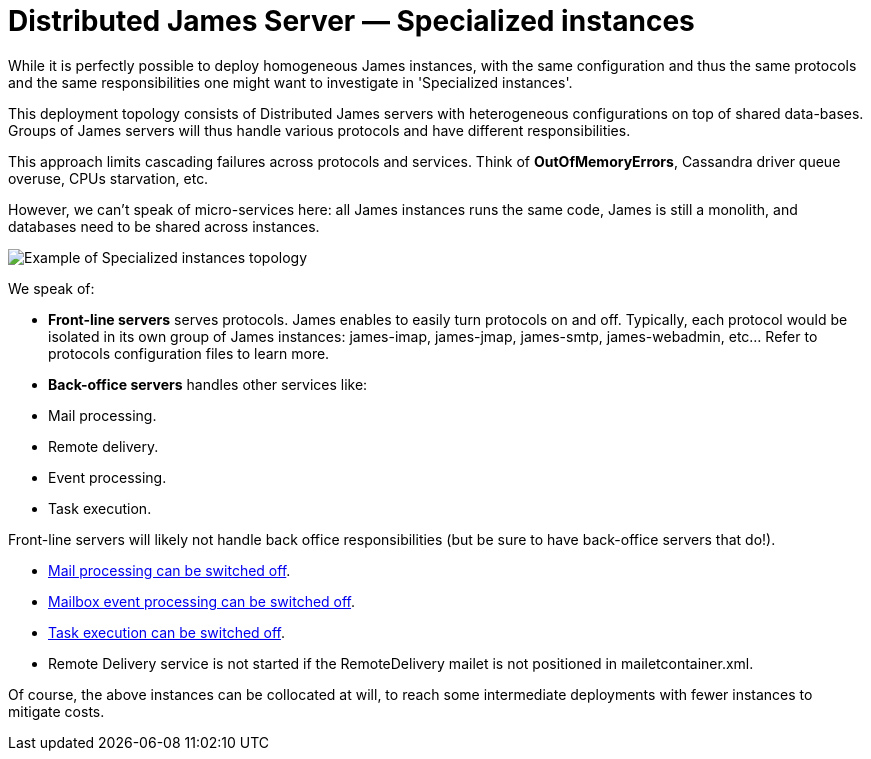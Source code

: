 = Distributed James Server &mdash; Specialized instances
:navtitle: Specialized instances

While it is perfectly possible to deploy homogeneous James instances, with the same configuration and thus the same
protocols and the same responsibilities one might want to investigate in 'Specialized instances'.

This deployment topology consists of Distributed James servers with heterogeneous configurations on top of shared
data-bases. Groups of James servers will thus handle various protocols and have different responsibilities.

This approach limits cascading failures across protocols and services. Think of *OutOfMemoryErrors*, Cassandra driver 
queue overuse, CPUs starvation, etc.

However, we can't speak of micro-services here: all James instances runs the same code, James is still a monolith, and
databases need to be shared across instances.

image::specialized-instances.png[Example of Specialized instances topology]

We speak of:

 - **Front-line servers** serves protocols. James enables to easily turn protocols on and off. Typically, each protocol would 
 be isolated in its own group of James instances: james-imap, james-jmap, james-smtp, james-webadmin, etc... Refer to
 protocols configuration files to learn more.
 
 - **Back-office servers** handles other services like:

    - Mail processing.
    - Remote delivery.
    - Event processing.
    - Task execution.

Front-line servers will likely not handle back office responsibilities (but be sure to have back-office servers that do!).

  - xref:configure/mailetcontainer.adoc[Mail processing can be switched off].
  - xref:configure/listeners.adoc[Mailbox event processing can be switched off].
  - xref:configure/rabbitmq.adoc[Task execution can be switched off].
  - Remote Delivery service is not started if the RemoteDelivery mailet is not positioned in mailetcontainer.xml.
  
Of course, the above instances can be collocated at will, to reach some intermediate deployments with fewer 
instances to mitigate costs.